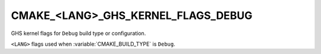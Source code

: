 CMAKE_<LANG>_GHS_KERNEL_FLAGS_DEBUG
-----------------------------------

GHS kernel flags for ``Debug`` build type or configuration.

``<LANG>`` flags used when :variable:`CMAKE_BUILD_TYPE` is ``Debug``.
